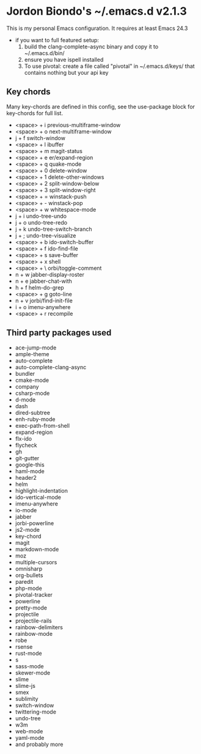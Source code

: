 * Jordon Biondo's ~/.emacs.d v2.1.3
This is my personal Emacs configuration. It requires at least Emacs 24.3
- if you want to full featured setup:
  1. build the clang-complete-async binary and copy it to ~/.emacs.d/bin/
  2. ensure you have ispell installed
  3. To use pivotal: create a file called "pivotal" in ~/.emacs.d/keys/ that contains nothing but your api key
** Key chords
   Many key-chords are defined in this config, see the use-package block for key-chords for full list.
- <space> + i
   previous-multiframe-window
- <space> + o
   next-multiframe-window
- j + f
   switch-window
- <space> + l
   ibuffer
- <space> + m
   magit-status
- <space> + e
   er/expand-region
- <space> + q
   quake-mode
- <space> + 0
   delete-window
- <space> + 1
   delete-other-windows
- <space> + 2
   split-window-below
- <space> + 3
   split-window-right
- <space> + =
   winstack-push
- <space> + -
   winstack-pop
- <space> + w
   whitespace-mode
- j + i
   undo-tree-undo
- j + o
   undo-tree-redo
- j + k
   undo-tree-switch-branch
- j + ;
  undo-tree-visualize
- <space> + b
  ido-switch-buffer 
- <space> + f
   ido-find-file
- <space> + s
   save-buffer
- <space> + x
   shell
- <space> + \
   orbi/toggle-comment
- n + w
   jabber-display-roster
- n + e
   jabber-chat-with
- h + f
   helm-do-grep
- <space> + g
   goto-line
- n + v
   jorbi/find-init-file
- i + o
   imenu-anywhere
- <space> + r
   recompile
** Third party packages used
  - ace-jump-mode
  - ample-theme
  - auto-complete
  - auto-complete-clang-async
  - bundler
  - cmake-mode
  - company
  - csharp-mode
  - d-mode
  - dash
  - dired-subtree
  - enh-ruby-mode
  - exec-path-from-shell
  - expand-region
  - flx-ido
  - flycheck
  - gh
  - git-gutter
  - google-this
  - haml-mode
  - header2
  - helm
  - highlight-indentation
  - ido-vertical-mode
  - imenu-anywhere
  - io-mode
  - jabber
  - jorbi-powerline
  - js2-mode
  - key-chord
  - magit
  - markdown-mode
  - moz
  - multiple-cursors
  - omnisharp
  - org-bullets
  - paredit
  - php-mode
  - pivotal-tracker
  - powerline
  - pretty-mode
  - projectile
  - projectile-rails
  - rainbow-delimiters
  - rainbow-mode
  - robe
  - rsense
  - rust-mode
  - s
  - sass-mode
  - skewer-mode
  - slime
  - slime-js
  - smex
  - sublimity
  - switch-window
  - twittering-mode
  - undo-tree
  - w3m
  - web-mode
  - yaml-mode
  - and probably more  
